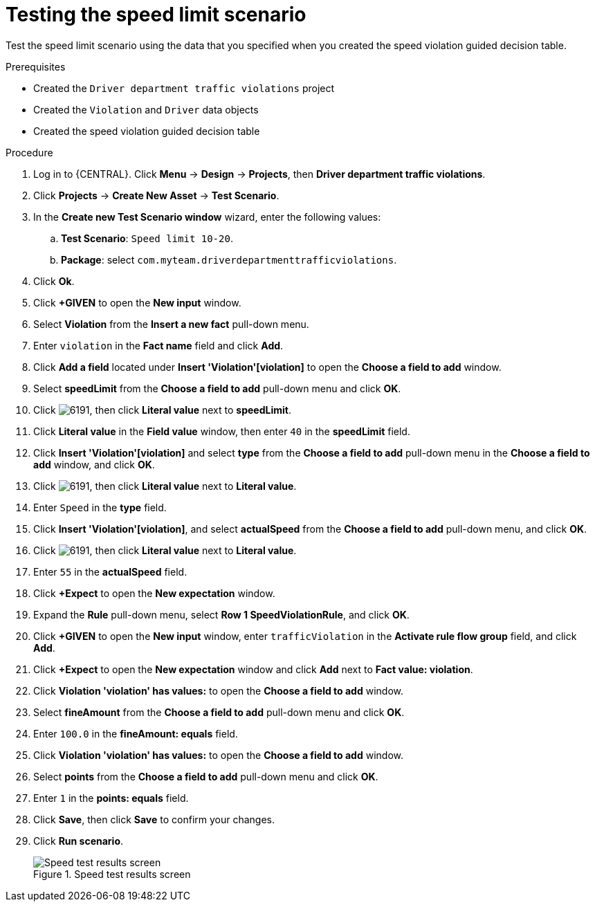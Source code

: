 [id='testing-speed-limit-proc']
= Testing the speed limit scenario

Test the speed limit scenario using the data that you specified when you created the speed violation guided decision table.

.Prerequisites

* Created the `Driver department traffic violations` project
* Created the `Violation` and `Driver` data objects
* Created the speed violation guided decision table

.Procedure
. Log in to {CENTRAL}. Click *Menu* -> *Design* -> *Projects*, then *Driver department traffic violations*.
. Click *Projects* -> *Create New Asset* -> *Test Scenario*.
. In the *Create new Test Scenario window* wizard, enter the following values:
.. *Test Scenario*: `Speed limit 10-20`.
.. *Package*: select `com.myteam.driverdepartmenttrafficviolations`.
. Click *Ok*.
. Click *+GIVEN* to open the *New input* window.
. Select *Violation* from the *Insert a new fact* pull-down menu.
. Enter `violation` in the *Fact name* field and click *Add*.
. Click *Add a field* located under *Insert 'Violation'[violation]* to open the *Choose a field to add* window.
. Select *speedLimit* from the *Choose a field to add* pull-down menu and click *OK*.
. Click image:6191.png[], then click *Literal value* next to *speedLimit*.
. Click *Literal value* in the *Field value* window, then enter `40` in the *speedLimit* field.
. Click *Insert 'Violation'[violation]* and select *type* from the *Choose a field to add* pull-down menu in the *Choose a field to add* window, and click *OK*.
. Click image:6191.png[], then click *Literal value* next to *Literal value*.
. Enter `Speed` in the *type* field.
. Click *Insert 'Violation'[violation]*, and select *actualSpeed* from the *Choose a field to add* pull-down menu, and click *OK*.
. Click image:6191.png[], then click *Literal value* next to *Literal value*.
. Enter `55` in the *actualSpeed* field.
. Click *+Expect* to open the *New expectation* window.
. Expand the *Rule* pull-down menu, select *Row 1 SpeedViolationRule*, and click *OK*.
. Click *+GIVEN* to open the *New input* window, enter `trafficViolation` in the *Activate rule flow group* field, and click *Add*.
. Click *+Expect* to open the *New expectation* window and click *Add* next to *Fact value: violation*.
. Click *Violation 'violation' has values:* to open the *Choose a field to add* window.
. Select *fineAmount* from the *Choose a field to add* pull-down menu and click *OK*.
. Enter `100.0` in the *fineAmount: equals* field.
. Click *Violation 'violation' has values:* to open the *Choose a field to add* window.
. Select *points* from the *Choose a field to add* pull-down menu and click *OK*.
. Enter `1` in the *points: equals* field.
. Click *Save*, then click *Save* to confirm your changes.
. Click *Run scenario*.
+

.Speed test results screen
image::speedtest_results.png[Speed test results screen]
